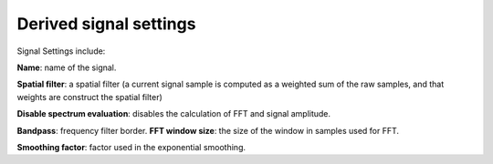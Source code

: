Derived signal settings
=======================

.. image:: signal.png
   :width: 300


Signal Settings include:

**Name**: name of the signal.

**Spatial filter**: a spatial filter (a current signal sample is computed as a weighted sum of the raw samples, and that weights are construct the spatial filter)

**Disable spectrum evaluation**: disables the calculation of FFT and signal amplitude.

**Bandpass**: frequency filter border.
**FFT window size**: the size of the window in samples used for FFT.

**Smoothing factor**: factor used in the exponential smoothing.